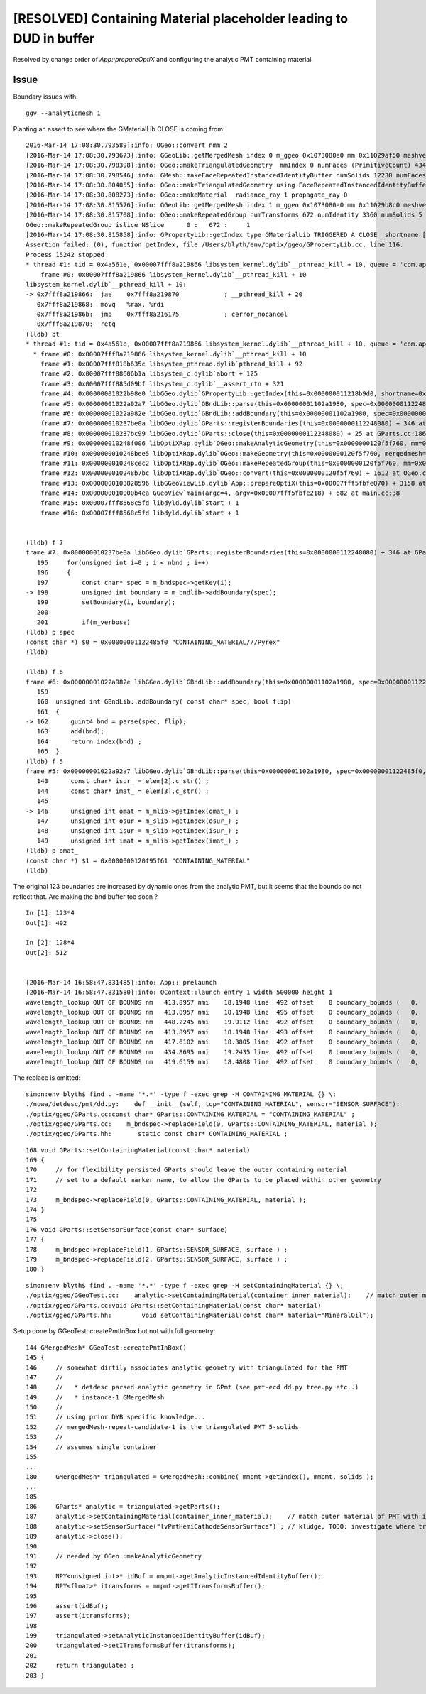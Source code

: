 [RESOLVED] Containing Material placeholder leading to DUD in buffer
=====================================================================

Resolved by change order of *App::prepareOptiX* and configuring the analytic PMT 
containing material.

Issue
---------

Boundary issues with::

    ggv --analyticmesh 1 


Planting an assert to see where the GMaterialLib CLOSE is coming from::

    2016-Mar-14 17:08:30.793589]:info: OGeo::convert nmm 2
    [2016-Mar-14 17:08:30.793673]:info: GGeoLib::getMergedMesh index 0 m_ggeo 0x1073080a0 mm 0x11029af50 meshverbosity 0
    [2016-Mar-14 17:08:30.798398]:info: OGeo::makeTriangulatedGeometry  mmIndex 0 numFaces (PrimitiveCount) 434816 numSolids 12230 numITransforms 1
    [2016-Mar-14 17:08:30.798546]:info: GMesh::makeFaceRepeatedInstancedIdentityBuffer numSolids 12230 numFaces (sum of faces in numSolids)434816 numITransforms 1 numRepeatedIdentity 434816
    [2016-Mar-14 17:08:30.804055]:info: OGeo::makeTriangulatedGeometry using FaceRepeatedInstancedIdentityBuffer friid items 434816 numITransforms*numFaces 434816
    [2016-Mar-14 17:08:30.808273]:info: OGeo::makeMaterial  radiance_ray 1 propagate_ray 0
    [2016-Mar-14 17:08:30.815576]:info: GGeoLib::getMergedMesh index 1 m_ggeo 0x1073080a0 mm 0x11029b8c0 meshverbosity 0
    [2016-Mar-14 17:08:30.815708]:info: OGeo::makeRepeatedGroup numTransforms 672 numIdentity 3360 numSolids 5
    OGeo::makeRepeatedGroup islice NSlice      0 :   672 :     1  
    [2016-Mar-14 17:08:30.815858]:info: GPropertyLib::getIndex type GMaterialLib TRIGGERED A CLOSE  shortname [CONTAINING_MATERIAL]
    Assertion failed: (0), function getIndex, file /Users/blyth/env/optix/ggeo/GPropertyLib.cc, line 116.
    Process 15242 stopped
    * thread #1: tid = 0x4a561e, 0x00007fff8a219866 libsystem_kernel.dylib`__pthread_kill + 10, queue = 'com.apple.main-thread', stop reason = signal SIGABRT
        frame #0: 0x00007fff8a219866 libsystem_kernel.dylib`__pthread_kill + 10
    libsystem_kernel.dylib`__pthread_kill + 10:
    -> 0x7fff8a219866:  jae    0x7fff8a219870            ; __pthread_kill + 20
       0x7fff8a219868:  movq   %rax, %rdi
       0x7fff8a21986b:  jmp    0x7fff8a216175            ; cerror_nocancel
       0x7fff8a219870:  retq   
    (lldb) bt
    * thread #1: tid = 0x4a561e, 0x00007fff8a219866 libsystem_kernel.dylib`__pthread_kill + 10, queue = 'com.apple.main-thread', stop reason = signal SIGABRT
      * frame #0: 0x00007fff8a219866 libsystem_kernel.dylib`__pthread_kill + 10
        frame #1: 0x00007fff818b635c libsystem_pthread.dylib`pthread_kill + 92
        frame #2: 0x00007fff88606b1a libsystem_c.dylib`abort + 125
        frame #3: 0x00007fff885d09bf libsystem_c.dylib`__assert_rtn + 321
        frame #4: 0x00000001022b98e0 libGGeo.dylib`GPropertyLib::getIndex(this=0x000000011218b9d0, shortname=0x0000000120f95f61) + 848 at GPropertyLib.cc:116
        frame #5: 0x00000001022a92a7 libGGeo.dylib`GBndLib::parse(this=0x00000001102a1980, spec=0x00000001122485f0, flip=false) + 2199 at GBndLib.cc:146
        frame #6: 0x00000001022a982e libGGeo.dylib`GBndLib::addBoundary(this=0x00000001102a1980, spec=0x00000001122485f0, flip=false) + 62 at GBndLib.cc:162
        frame #7: 0x000000010237be0a libGGeo.dylib`GParts::registerBoundaries(this=0x0000000112248080) + 346 at GParts.cc:198
        frame #8: 0x000000010237bc99 libGGeo.dylib`GParts::close(this=0x0000000112248080) + 25 at GParts.cc:186
        frame #9: 0x000000010248f006 libOptiXRap.dylib`OGeo::makeAnalyticGeometry(this=0x0000000120f5f760, mm=0x000000011029b8c0) + 470 at OGeo.cc:433
        frame #10: 0x000000010248bee5 libOptiXRap.dylib`OGeo::makeGeometry(this=0x0000000120f5f760, mergedmesh=0x000000011029b8c0) + 261 at OGeo.cc:411
        frame #11: 0x000000010248cec2 libOptiXRap.dylib`OGeo::makeRepeatedGroup(this=0x0000000120f5f760, mm=0x000000011029b8c0) + 1170 at OGeo.cc:233
        frame #12: 0x000000010248b7bc libOptiXRap.dylib`OGeo::convert(this=0x0000000120f5f760) + 1612 at OGeo.cc:170
        frame #13: 0x0000000103828596 libGGeoViewLib.dylib`App::prepareOptiX(this=0x00007fff5fbfe070) + 3158 at App.cc:740
        frame #14: 0x000000010000b4ea GGeoView`main(argc=4, argv=0x00007fff5fbfe218) + 682 at main.cc:38
        frame #15: 0x00007fff8568c5fd libdyld.dylib`start + 1
        frame #16: 0x00007fff8568c5fd libdyld.dylib`start + 1


    (lldb) f 7
    frame #7: 0x000000010237be0a libGGeo.dylib`GParts::registerBoundaries(this=0x0000000112248080) + 346 at GParts.cc:198
       195     for(unsigned int i=0 ; i < nbnd ; i++)
       196     {
       197         const char* spec = m_bndspec->getKey(i);
    -> 198         unsigned int boundary = m_bndlib->addBoundary(spec);
       199         setBoundary(i, boundary);
       200  
       201         if(m_verbose)
    (lldb) p spec
    (const char *) $0 = 0x00000001122485f0 "CONTAINING_MATERIAL///Pyrex"
    (lldb) 

    (lldb) f 6
    frame #6: 0x00000001022a982e libGGeo.dylib`GBndLib::addBoundary(this=0x00000001102a1980, spec=0x00000001122485f0, flip=false) + 62 at GBndLib.cc:162
       159  
       160  unsigned int GBndLib::addBoundary( const char* spec, bool flip)
       161  {
    -> 162      guint4 bnd = parse(spec, flip);
       163      add(bnd);
       164      return index(bnd) ; 
       165  }
    (lldb) f 5
    frame #5: 0x00000001022a92a7 libGGeo.dylib`GBndLib::parse(this=0x00000001102a1980, spec=0x00000001122485f0, flip=false) + 2199 at GBndLib.cc:146
       143      const char* isur_ = elem[2].c_str() ;
       144      const char* imat_ = elem[3].c_str() ;
       145  
    -> 146      unsigned int omat = m_mlib->getIndex(omat_) ;
       147      unsigned int osur = m_slib->getIndex(osur_) ;
       148      unsigned int isur = m_slib->getIndex(isur_) ;
       149      unsigned int imat = m_mlib->getIndex(imat_) ;
    (lldb) p omat_
    (const char *) $1 = 0x0000000120f95f61 "CONTAINING_MATERIAL"
    (lldb) 




The original 123 boundaries are increased by dynamic ones from the analytic PMT, but 
it seems that the bounds do not reflect that.
Are making the bnd buffer too soon ?

::

    In [1]: 123*4
    Out[1]: 492

    In [2]: 128*4
    Out[2]: 512


    [2016-Mar-14 16:58:47.831485]:info: App:: prelaunch
    [2016-Mar-14 16:58:47.831580]:info: OContext::launch entry 1 width 500000 height 1
    wavelength_lookup OUT OF BOUNDS nm   413.8957 nmi    18.1948 line  492 offset    0 boundary_bounds (   0,  38,   0, 491) boundary_domain (   60.0000,  820.0000,   20.0000,  760.0000) 
    wavelength_lookup OUT OF BOUNDS nm   413.8957 nmi    18.1948 line  495 offset    0 boundary_bounds (   0,  38,   0, 491) boundary_domain (   60.0000,  820.0000,   20.0000,  760.0000) 
    wavelength_lookup OUT OF BOUNDS nm   448.2245 nmi    19.9112 line  492 offset    0 boundary_bounds (   0,  38,   0, 491) boundary_domain (   60.0000,  820.0000,   20.0000,  760.0000) 
    wavelength_lookup OUT OF BOUNDS nm   413.8957 nmi    18.1948 line  493 offset    0 boundary_bounds (   0,  38,   0, 491) boundary_domain (   60.0000,  820.0000,   20.0000,  760.0000) 
    wavelength_lookup OUT OF BOUNDS nm   417.6102 nmi    18.3805 line  492 offset    0 boundary_bounds (   0,  38,   0, 491) boundary_domain (   60.0000,  820.0000,   20.0000,  760.0000) 
    wavelength_lookup OUT OF BOUNDS nm   434.8695 nmi    19.2435 line  492 offset    0 boundary_bounds (   0,  38,   0, 491) boundary_domain (   60.0000,  820.0000,   20.0000,  760.0000) 
    wavelength_lookup OUT OF BOUNDS nm   419.6159 nmi    18.4808 line  492 offset    0 boundary_bounds (   0,  38,   0, 491) boundary_domain (   60.0000,  820.0000,   20.0000,  760.0000) 


The replace is omitted::

    simon:env blyth$ find . -name '*.*' -type f -exec grep -H CONTAINING_MATERIAL {} \;
    ./nuwa/detdesc/pmt/dd.py:    def __init__(self, top="CONTAINING_MATERIAL", sensor="SENSOR_SURFACE"):
    ./optix/ggeo/GParts.cc:const char* GParts::CONTAINING_MATERIAL = "CONTAINING_MATERIAL" ;  
    ./optix/ggeo/GParts.cc:    m_bndspec->replaceField(0, GParts::CONTAINING_MATERIAL, material );
    ./optix/ggeo/GParts.hh:       static const char* CONTAINING_MATERIAL ; 


::

    168 void GParts::setContainingMaterial(const char* material)
    169 {
    170     // for flexibility persisted GParts should leave the outer containing material
    171     // set to a default marker name, to allow the GParts to be placed within other geometry
    172 
    173     m_bndspec->replaceField(0, GParts::CONTAINING_MATERIAL, material );
    174 }
    175 
    176 void GParts::setSensorSurface(const char* surface)
    177 {
    178     m_bndspec->replaceField(1, GParts::SENSOR_SURFACE, surface ) ;
    179     m_bndspec->replaceField(2, GParts::SENSOR_SURFACE, surface ) ;
    180 }


::

    simon:env blyth$ find . -name '*.*' -type f -exec grep -H setContainingMaterial {} \;
    ./optix/ggeo/GGeoTest.cc:    analytic->setContainingMaterial(container_inner_material);    // match outer material of PMT with inner material of the box
    ./optix/ggeo/GParts.cc:void GParts::setContainingMaterial(const char* material)
    ./optix/ggeo/GParts.hh:        void setContainingMaterial(const char* material="MineralOil");


Setup done by GGeoTest::createPmtInBox but not with full geometry::

    144 GMergedMesh* GGeoTest::createPmtInBox()
    145 {
    146     // somewhat dirtily associates analytic geometry with triangulated for the PMT 
    147     //
    148     //   * detdesc parsed analytic geometry in GPmt (see pmt-ecd dd.py tree.py etc..)
    149     //   * instance-1 GMergedMesh 
    150     //
    151     // using prior DYB specific knowledge...
    152     // mergedMesh-repeat-candidate-1 is the triangulated PMT 5-solids 
    153     //
    154     // assumes single container 
    155 
    ...
    180     GMergedMesh* triangulated = GMergedMesh::combine( mmpmt->getIndex(), mmpmt, solids );
    ...
    185 
    186     GParts* analytic = triangulated->getParts();
    187     analytic->setContainingMaterial(container_inner_material);    // match outer material of PMT with inner material of the box
    188     analytic->setSensorSurface("lvPmtHemiCathodeSensorSurface") ; // kludge, TODO: investigate where triangulated gets this from
    189     analytic->close();
    190 
    191     // needed by OGeo::makeAnalyticGeometry
    192 
    193     NPY<unsigned int>* idBuf = mmpmt->getAnalyticInstancedIdentityBuffer();
    194     NPY<float>* itransforms = mmpmt->getITransformsBuffer();
    195 
    196     assert(idBuf);
    197     assert(itransforms);
    198 
    199     triangulated->setAnalyticInstancedIdentityBuffer(idBuf);
    200     triangulated->setITransformsBuffer(itransforms);
    201 
    202     return triangulated ;
    203 }




